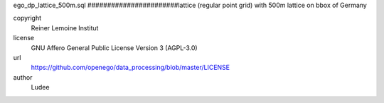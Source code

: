 .. AUTOGENERATED - DO NOT TOUCH!

ego_dp_lattice_500m.sql
#######################lattice (regular point grid) with 500m
lattice on bbox of Germany


copyright
  Reiner Lemoine Institut

license
  GNU Affero General Public License Version 3 (AGPL-3.0)

url
  https://github.com/openego/data_processing/blob/master/LICENSE

author
  Ludee

